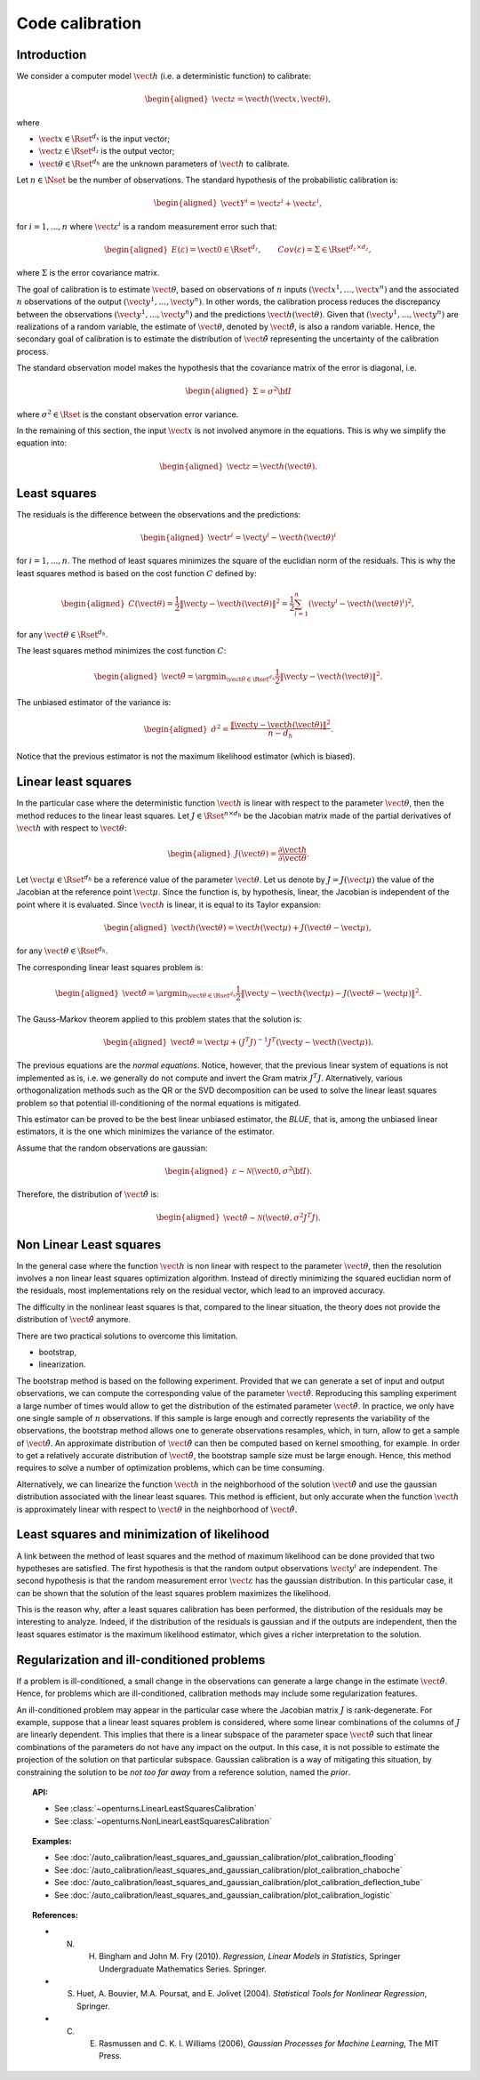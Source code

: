 .. _code_calibration:

Code calibration
----------------

Introduction
~~~~~~~~~~~~

We consider a computer model :math:`\vect{h}` (i.e. a deterministic function)
to calibrate:

.. math::

   \begin{aligned}
       \vect{z} = \vect{h}(\vect{x}, \vect{\theta}),
   \end{aligned}

where

-  :math:`\vect{x} \in \Rset^{d_x}` is the input vector;

-  :math:`\vect{z} \in \Rset^{d_z}` is the output vector;

-  :math:`\vect{\theta} \in \Rset^{d_h}` are the unknown parameters of
   :math:`\vect{h}` to calibrate.

Let :math:`n \in \Nset` be the number of observations. 
The standard hypothesis of the probabilistic calibration is:

.. math::

   \begin{aligned}
       \vect{Y}^i = \vect{z}^i + \vect{\varepsilon}^i,
   \end{aligned}

for :math:`i=1,...,n` where :math:`\vect{\varepsilon}^i` is a random measurement error such that:

.. math::

   \begin{aligned}
       E(\varepsilon)=\vect{0} \in \Rset^{d_z}, \qquad Cov(\varepsilon)=\Sigma \in \Rset^{d_z\times d_z},
   \end{aligned}

where :math:`\Sigma` is the error covariance matrix. 

The goal of calibration is to estimate :math:`\vect{\theta}`, based on 
observations of :math:`n` inputs :math:`(\vect{x}^1, \ldots, \vect{x}^n)` 
and the associated :math:`n` observations of the output  
:math:`(\vect{y}^1, \ldots, \vect{y}^n)`. 
In other words, the calibration process reduces the discrepancy between 
the observations :math:`(\vect{y}^1, \ldots, \vect{y}^n)` and the 
predictions :math:`\vect{h}(\vect{\theta})`. 
Given that :math:`(\vect{y}^1, \ldots, \vect{y}^n)` are realizations of a 
random variable, the estimate of :math:`\vect{\theta}`, denoted by 
:math:`\hat{\vect{\theta}}`, is also a random variable. 
Hence, the secondary goal of calibration is to estimate the distribution of 
:math:`\hat{\vect{\theta}}` representing the uncertainty of the calibration 
process. 

The standard observation model makes the hypothesis that the covariance matrix 
of the error is diagonal, i.e. 

.. math::

   \begin{aligned}
       \Sigma = \sigma^2 {\bf I}
   \end{aligned}

where :math:`\sigma^2 \in \Rset` is the constant observation error variance. 

In the remaining of this section, the input :math:`\vect{x}` is not involved 
anymore in the equations. 
This is why we simplify the equation into:

.. math::

   \begin{aligned}
       \vect{z} = \vect{h}(\vect{\theta}).
   \end{aligned}

Least squares
~~~~~~~~~~~~~

The residuals is the difference between the observations and the predictions:

.. math::

   \begin{aligned}
       \vect{r}^i = \vect{y}^i - \vect{h}(\vect{\theta})^i
   \end{aligned}

for :math:`i=1,...,n`. 
The method of least squares minimizes the square of the euclidian norm 
of the residuals. 
This is why the least squares method is based on the cost function :math:`C` defined by:

.. math::

   \begin{aligned}
       C(\vect{\theta}) = \frac{1}{2} \|\vect{y} - \vect{h}(\vect{\theta})\|^2 = \frac{1}{2} \sum_{i=1}^n \left( \vect{y}^i - \vect{h}(\vect{\theta})^i \right)^2,
   \end{aligned}

for any :math:`\vect{\theta} \in \Rset^{d_h}`. 

The least squares method minimizes the cost function :math:`C`:

.. math::

   \begin{aligned}
       \hat{\vect{\theta}} = \argmin_{\vect{\theta} \in \Rset^{d_h}} \frac{1}{2} \|\vect{y} - \vect{h}(\vect{\theta})\|^2.
   \end{aligned}

The unbiased estimator of the variance is:

.. math::

   \begin{aligned}
       \hat{\sigma}^2 = \frac{\|\vect{y} - \vect{h}(\vect{\theta})\|^2}{n - d_h}.
   \end{aligned}

Notice that the previous estimator is not the maximum likelihood estimator (which is biased). 

Linear least squares
~~~~~~~~~~~~~~~~~~~~

In the particular case where the deterministic function :math:`\vect{h}` is linear 
with respect to the parameter :math:`\vect{\theta}`, then the method 
reduces to the linear least squares. 
Let :math:`J \in \Rset^{n \times d_h}` be the Jacobian matrix made of the 
partial derivatives of :math:`\vect{h}` with respect to :math:`\vect{\theta}`:

.. math::

   \begin{aligned}
       J(\vect{\theta}) = \frac{\partial \vect{h}}{\partial \vect{\theta}}.
   \end{aligned}

Let :math:`\vect{\mu} \in \Rset^{d_h}` be a reference value of the parameter :math:`\vect{\theta}`. 
Let us denote by :math:`J=J(\vect{\mu})` the value of the Jacobian at the reference point :math:`\vect{\mu}`. 
Since the function is, by hypothesis, linear, the Jacobian is independent of the 
point where it is evaluated. 
Since :math:`\vect{h}` is linear, it is equal to its Taylor expansion:

.. math::

   \begin{aligned}
       \vect{h}(\vect{\theta}) = \vect{h}(\vect{\mu}) + J (\vect{\theta} - \vect{\mu}),
   \end{aligned}

for any :math:`\vect{\theta} \in \Rset^{d_h}`. 

The corresponding linear least squares problem is:

.. math::

   \begin{aligned}
       \hat{\vect{\theta}} = \argmin_{\vect{\theta} \in \Rset^{d_h}} \frac{1}{2} \|\vect{y} - \vect{h}(\vect{\mu}) - J (\vect{\theta} - \vect{\mu})\|^2.
   \end{aligned}

The Gauss-Markov theorem applied to this problem states that the solution is:

.. math::

   \begin{aligned}
       \hat{\vect{\theta}} = \vect{\mu} + \left(J^T J\right)^{-1} J^T ( \vect{y} - \vect{h}(\vect{\mu})).
   \end{aligned}

The previous equations are the *normal equations*. 
Notice, however, that the previous linear system of equations is not implemented as is, 
i.e. we generally do not compute and invert the Gram matrix :math:`J^T J`. 
Alternatively, various orthogonalization methods such as the QR or the SVD decomposition can 
be used to solve the linear least squares problem so that potential ill-conditioning 
of the normal equations is mitigated. 

This estimator can be proved to be the best linear unbiased estimator, the *BLUE*, that is, 
among the unbiased linear estimators, it is the one which minimizes the variance of the estimator. 

Assume that the random observations are gaussian:

.. math::

   \begin{aligned}
       \varepsilon \sim \mathcal{N}(\vect{0},\sigma^2 {\bf I}).
   \end{aligned}

Therefore, the distribution of :math:`\hat{\vect{\theta}}` is:

.. math::

   \begin{aligned}
       \hat{\vect{\theta}} \sim \mathcal{N}(\vect{\theta},\sigma^2 J^T J).
   \end{aligned}

Non Linear Least squares
~~~~~~~~~~~~~~~~~~~~~~~~

In the general case where the function :math:`\vect{h}` is non linear 
with respect to the parameter :math:`\vect{\theta}`, then the resolution   
involves a non linear least squares optimization algorithm. 
Instead of directly minimizing the squared euclidian norm of the residuals, 
most implementations rely on the residual vector, which lead to an improved accuracy. 

The difficulty in the nonlinear least squares is that, compared to the 
linear situation, the theory does not provide the distribution 
of :math:`\hat{\vect{\theta}}` anymore. 

There are two practical solutions to overcome this limitation. 

- bootstrap,

- linearization.

The bootstrap method is based on the following 
experiment. 
Provided that we can generate a set of input and output observations, 
we can compute the corresponding value of the parameter :math:`\hat{\vect{\theta}}`. 
Reproducing this sampling experiment a large number of times would allow 
to get the distribution of the estimated parameter :math:`\hat{\vect{\theta}}`. 
In practice, we only have one single sample of :math:`n` observations. 
If this sample is large enough and correctly represents the variability 
of the observations, the bootstrap method allows one to generate
observations resamples, which, in turn, allow to get a sample of 
:math:`\hat{\vect{\theta}}`. 
An approximate distribution of :math:`\hat{\vect{\theta}}` can then be computed 
based on kernel smoothing, for example. 
In order to get a relatively accurate distribution of :math:`\hat{\vect{\theta}}`, the 
bootstrap sample size must be large enough. 
Hence, this method requires to solve a number of optimization problems, which can be 
time consuming. 

Alternatively, we can linearize the function :math:`\vect{h}` 
in the neighborhood of the solution :math:`\hat{\vect{\theta}}` and use the 
gaussian distribution associated with the linear least squares. 
This method is efficient, but only accurate when the function :math:`\vect{h}` 
is approximately linear with respect to :math:`\vect{\theta}` in the 
neighborhood of :math:`\hat{\vect{\theta}}`. 

Least squares and minimization of likelihood
~~~~~~~~~~~~~~~~~~~~~~~~~~~~~~~~~~~~~~~~~~~~

A link between the method of least squares and the method of maximum 
likelihood can be done provided that two hypotheses are satisfied. 
The first hypothesis is that the random output observations :math:`\vect{y}^i` are independent. 
The second hypothesis is that the random measurement error :math:`\vect{\varepsilon}` 
has the gaussian distribution. 
In this particular case, it can be shown that the solution of the least squares 
problem maximizes the likelihood. 

This is the reason why, after a least squares calibration has been performed, 
the distribution of the residuals may be interesting to analyze. 
Indeed, if the distribution of the residuals is gaussian and if the outputs 
are independent, then the least squares estimator is the maximum likelihood estimator, 
which gives a richer interpretation to the solution. 

Regularization and ill-conditioned problems
~~~~~~~~~~~~~~~~~~~~~~~~~~~~~~~~~~~~~~~~~~~~

If a problem is ill-conditioned, a small change in the observations can 
generate a large change in the estimate :math:`\hat{\vect{\theta}}`. 
Hence, for problems which are ill-conditioned, calibration methods may include 
some regularization features. 

An ill-conditioned problem may appear in the particular case where the 
Jacobian matrix :math:`J` is rank-degenerate. 
For example, suppose that a linear least squares problem is considered, 
where some linear combinations of the columns of :math:`J` are linearly dependent. 
This implies that there is a linear subspace of the parameter space :math:`\hat{\vect{\theta}}` 
such that linear combinations of the parameters do not have any 
impact on the output. 
In this case, it is not possible to estimate the projection of the solution on that 
particular subspace. 
Gaussian calibration is a way of mitigating this situation, by 
constraining the solution to be *not too far away* from a reference solution, 
named the *prior*. 

.. topic:: API:

    - See :class:`~openturns.LinearLeastSquaresCalibration`
    - See :class:`~openturns.NonLinearLeastSquaresCalibration`

.. topic:: Examples:

    - See :doc:`/auto_calibration/least_squares_and_gaussian_calibration/plot_calibration_flooding`
    - See :doc:`/auto_calibration/least_squares_and_gaussian_calibration/plot_calibration_chaboche`
    - See :doc:`/auto_calibration/least_squares_and_gaussian_calibration/plot_calibration_deflection_tube`
    - See :doc:`/auto_calibration/least_squares_and_gaussian_calibration/plot_calibration_logistic`

.. topic:: References:

    - N. H. Bingham and John M. Fry (2010). *Regression, Linear Models in Statistics*, Springer Undergraduate Mathematics Series. Springer.
    - S. Huet, A. Bouvier, M.A. Poursat, and E. Jolivet (2004). *Statistical Tools for Nonlinear Regression*, Springer.
    - C. E. Rasmussen and C. K. I. Williams (2006), *Gaussian Processes for Machine Learning*, The MIT Press.

